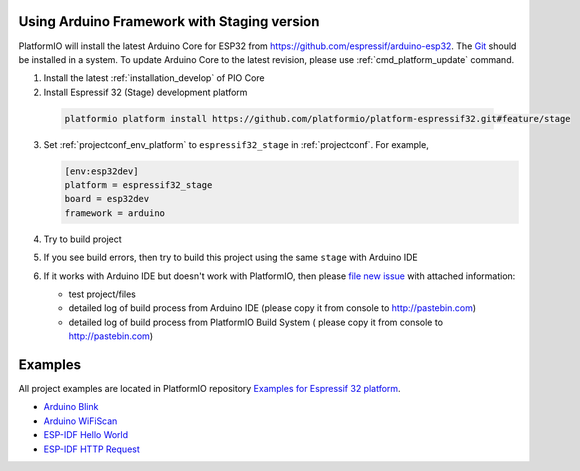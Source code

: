 ..  Copyright 2014-present PlatformIO <contact@platformio.org>
    Licensed under the Apache License, Version 2.0 (the "License");
    you may not use this file except in compliance with the License.
    You may obtain a copy of the License at
       http://www.apache.org/licenses/LICENSE-2.0
    Unless required by applicable law or agreed to in writing, software
    distributed under the License is distributed on an "AS IS" BASIS,
    WITHOUT WARRANTIES OR CONDITIONS OF ANY KIND, either express or implied.
    See the License for the specific language governing permissions and
    limitations under the License.

Using Arduino Framework with Staging version
--------------------------------------------

PlatformIO will install the latest Arduino Core for ESP32 from
https://github.com/espressif/arduino-esp32. The `Git <https://git-scm.com>`_
should be installed in a system. To update Arduino Core to the latest revision,
please use :ref:`cmd_platform_update` command.

1.	Install the latest :ref:`installation_develop` of PIO Core
2. 	Install Espressif 32 (Stage) development platform

    .. code::

        platformio platform install https://github.com/platformio/platform-espressif32.git#feature/stage

3.  Set :ref:`projectconf_env_platform` to ``espressif32_stage`` in
    :ref:`projectconf`. For example,

    .. code-block:: ini

        [env:esp32dev]
        platform = espressif32_stage
        board = esp32dev
        framework = arduino

4.  Try to build project
5.  If you see build errors, then try to build this project using the same
    ``stage`` with Arduino IDE
6.  If it works with Arduino IDE but doesn't work with PlatformIO, then please
    `file new issue <https://github.com/platformio/platform-espressif32/issuess>`_
    with attached information:

    - test project/files
    - detailed log of build process from Arduino IDE (please copy it from
      console to http://pastebin.com)
    - detailed log of build process from PlatformIO Build System (
      please copy it from console to http://pastebin.com)

Examples
--------

All project examples are located in PlatformIO repository
`Examples for Espressif 32 platform <https://github.com/platformio/platformio-examples/tree/develop/espressif>`_.

* `Arduino Blink <https://github.com/platformio/platformio-examples/tree/develop/espressif/esp32-arduino-blink>`_
* `Arduino WiFiScan <https://github.com/platformio/platformio-examples/tree/develop/espressif/esp32-arduino-wifiscan>`_
* `ESP-IDF Hello World <https://github.com/platformio/platformio-examples/tree/develop/espressif/esp32-espidf-hello-world>`_
* `ESP-IDF HTTP Request <https://github.com/platformio/platformio-examples/tree/develop/espressif/esp32-espidf-http-request>`_
